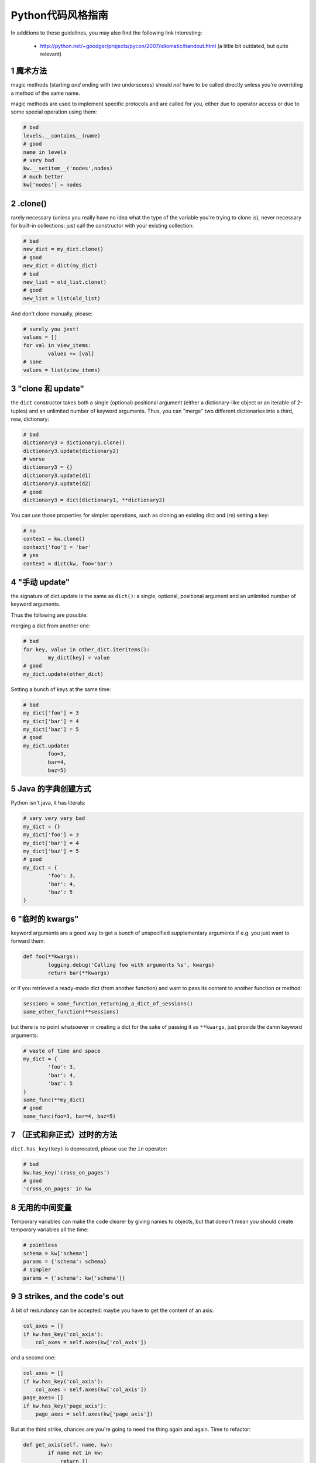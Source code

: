.. i18n: .. sectnum::
.. i18n:     :start: 1
..

.. sectnum::
    :start: 1

.. i18n: Python style guide
.. i18n: ++++++++++++++++++
.. i18n: In additions to these guidelines, you may also find the following link
.. i18n: interesting:
..

Python代码风格指南
++++++++++++++++++
In additions to these guidelines, you may also find the following link
interesting:

.. i18n:  * http://python.net/~goodger/projects/pycon/2007/idiomatic/handout.html (a little bit outdated, but quite relevant)
..

 * http://python.net/~goodger/projects/pycon/2007/idiomatic/handout.html (a little bit outdated, but quite relevant)

.. i18n: magic methods
.. i18n: -------------
.. i18n: magic methods (starting *and* ending with two underscores) should *not* have to be called directly unless you're overriding a method of the same name.
..

魔术方法
-------------
magic methods (starting *and* ending with two underscores) should *not* have to be called directly unless you're overriding a method of the same name.

.. i18n: magic methods are used to implement specific protocols and are called for you, either due to operator access or due to some special operation using them:
..

magic methods are used to implement specific protocols and are called for you, either due to operator access or due to some special operation using them:

.. i18n: .. code-block:: python
.. i18n: 
.. i18n:         # bad
.. i18n:         levels.__contains__(name)
.. i18n:         # good
.. i18n:         name in levels
.. i18n:         # very bad
.. i18n:         kw.__setitem__('nodes',nodes)
.. i18n:         # much better
.. i18n:         kw['nodes'] = nodes
..

.. code-block:: python

        # bad
        levels.__contains__(name)
        # good
        name in levels
        # very bad
        kw.__setitem__('nodes',nodes)
        # much better
        kw['nodes'] = nodes

.. i18n: .clone()
.. i18n: --------
.. i18n: rarely necessary (unless you really have no idea what the type of the variable you're trying to clone is), never necessary for built-in collections: just call the constructor with your existing collection:
..

.clone()
--------
rarely necessary (unless you really have no idea what the type of the variable you're trying to clone is), never necessary for built-in collections: just call the constructor with your existing collection:

.. i18n: .. code-block:: python
.. i18n: 
.. i18n:         # bad
.. i18n:         new_dict = my_dict.clone()
.. i18n:         # good
.. i18n:         new_dict = dict(my_dict)
.. i18n:         # bad
.. i18n:         new_list = old_list.clone()
.. i18n:         # good
.. i18n:         new_list = list(old_list)
..

.. code-block:: python

        # bad
        new_dict = my_dict.clone()
        # good
        new_dict = dict(my_dict)
        # bad
        new_list = old_list.clone()
        # good
        new_list = list(old_list)

.. i18n: And don't clone manually, please:
..

And don't clone manually, please:

.. i18n: .. code-block:: python
.. i18n: 
.. i18n:         # surely you jest!
.. i18n:         values = []
.. i18n:         for val in view_items:
.. i18n:                 values += [val]
.. i18n:         # sane
.. i18n:         values = list(view_items)
..

.. code-block:: python

        # surely you jest!
        values = []
        for val in view_items:
                values += [val]
        # sane
        values = list(view_items)

.. i18n: the "clone and update"
.. i18n: ----------------------
.. i18n: the ``dict`` constructor takes both a single (optional) positional argument (either a dictionary-like object or an iterable of 2-tuples) and an unlimited number of keyword arguments. Thus, you can "merge" two different dictionaries into a third, new, dictionary:
..

"clone 和 update"
----------------------
the ``dict`` constructor takes both a single (optional) positional argument (either a dictionary-like object or an iterable of 2-tuples) and an unlimited number of keyword arguments. Thus, you can "merge" two different dictionaries into a third, new, dictionary:

.. i18n: .. code-block:: python
.. i18n: 
.. i18n:         # bad
.. i18n:         dictionary3 = dictionary1.clone()
.. i18n:         dictionary3.update(dictionary2)
.. i18n:         # worse
.. i18n:         dictionary3 = {}
.. i18n:         dictionary3.update(d1)
.. i18n:         dictionary3.update(d2)
.. i18n:         # good
.. i18n:         dictionary3 = dict(dictionary1, **dictionary2)
..

.. code-block:: python

        # bad
        dictionary3 = dictionary1.clone()
        dictionary3.update(dictionary2)
        # worse
        dictionary3 = {}
        dictionary3.update(d1)
        dictionary3.update(d2)
        # good
        dictionary3 = dict(dictionary1, **dictionary2)

.. i18n: .. **
..

.. **

.. i18n: You can use those properties for simpler operations, such as cloning an existing dict and (re) setting a key:
..

You can use those properties for simpler operations, such as cloning an existing dict and (re) setting a key:

.. i18n: .. code-block:: python
.. i18n: 
.. i18n:         # no
.. i18n:         context = kw.clone()
.. i18n:         context['foo'] = 'bar'
.. i18n:         # yes
.. i18n:         context = dict(kw, foo='bar')
..

.. code-block:: python

        # no
        context = kw.clone()
        context['foo'] = 'bar'
        # yes
        context = dict(kw, foo='bar')

.. i18n: "manual update"
.. i18n: ---------------
.. i18n: the signature of dict.update is the same as ``dict()``: a single, optional, positional argument and an unlimited number of keyword arguments.
..

"手动 update"
---------------
the signature of dict.update is the same as ``dict()``: a single, optional, positional argument and an unlimited number of keyword arguments.

.. i18n: Thus the following are possible:
..

Thus the following are possible:

.. i18n: merging a dict from another one:
..

merging a dict from another one:

.. i18n: .. code-block:: python
.. i18n: 
.. i18n:         # bad
.. i18n:         for key, value in other_dict.iteritems():
.. i18n:                 my_dict[key] = value
.. i18n:         # good
.. i18n:         my_dict.update(other_dict)
..

.. code-block:: python

        # bad
        for key, value in other_dict.iteritems():
                my_dict[key] = value
        # good
        my_dict.update(other_dict)

.. i18n: Setting a bunch of keys at the same time:
..

Setting a bunch of keys at the same time:

.. i18n: .. code-block:: python
.. i18n: 
.. i18n:         # bad
.. i18n:         my_dict['foo'] = 3
.. i18n:         my_dict['bar'] = 4
.. i18n:         my_dict['baz'] = 5
.. i18n:         # good
.. i18n:         my_dict.update(
.. i18n:                 foo=3,
.. i18n:                 bar=4,
.. i18n:                 baz=5)
..

.. code-block:: python

        # bad
        my_dict['foo'] = 3
        my_dict['bar'] = 4
        my_dict['baz'] = 5
        # good
        my_dict.update(
                foo=3,
                bar=4,
                baz=5)

.. i18n: Java dictionary creation
.. i18n: ------------------------
.. i18n: Python isn't java, it has literals:
..

Java 的字典创建方式
------------------------
Python isn't java, it has literals:

.. i18n: .. code-block:: python
.. i18n: 
.. i18n:         # very very very bad
.. i18n:         my_dict = {}
.. i18n:         my_dict['foo'] = 3
.. i18n:         my_dict['bar'] = 4
.. i18n:         my_dict['baz'] = 5
.. i18n:         # good
.. i18n:         my_dict = {
.. i18n:                 'foo': 3,
.. i18n:                 'bar': 4,
.. i18n:                 'baz': 5
.. i18n:         }
..

.. code-block:: python

        # very very very bad
        my_dict = {}
        my_dict['foo'] = 3
        my_dict['bar'] = 4
        my_dict['baz'] = 5
        # good
        my_dict = {
                'foo': 3,
                'bar': 4,
                'baz': 5
        }

.. i18n: "temporary kwargs"
.. i18n: ------------------
.. i18n: keyword arguments are a good way to get a bunch of unspecified supplementary arguments if e.g. you just want to forward them:
..

"临时的 kwargs"
------------------
keyword arguments are a good way to get a bunch of unspecified supplementary arguments if e.g. you just want to forward them:

.. i18n: .. code-block:: python
.. i18n: 
.. i18n:         def foo(**kwargs):
.. i18n:                 logging.debug('Calling foo with arguments %s', kwargs)
.. i18n:                 return bar(**kwargs)
..

.. code-block:: python

        def foo(**kwargs):
                logging.debug('Calling foo with arguments %s', kwargs)
                return bar(**kwargs)

.. i18n: or if you retrieved a ready-made dict (from another function) and want to pass its content to another function or method:
..

or if you retrieved a ready-made dict (from another function) and want to pass its content to another function or method:

.. i18n: .. code-block:: python
.. i18n: 
.. i18n:         sessions = some_function_returning_a_dict_of_sessions()
.. i18n:         some_other_function(**sessions)
..

.. code-block:: python

        sessions = some_function_returning_a_dict_of_sessions()
        some_other_function(**sessions)

.. i18n: but there is no point whatsoever in creating a dict for the sake of passing it as ``**kwargs``, just provide the damn keyword arguments:
..

but there is no point whatsoever in creating a dict for the sake of passing it as ``**kwargs``, just provide the damn keyword arguments:

.. i18n: .. ``
..

.. ``

.. i18n: .. code-block:: python
.. i18n: 
.. i18n:         # waste of time and space
.. i18n:         my_dict = {
.. i18n:                 'foo': 3,
.. i18n:                 'bar': 4,
.. i18n:                 'baz': 5
.. i18n:         }
.. i18n:         some_func(**my_dict)
.. i18n:         # good
.. i18n:         some_func(foo=3, bar=4, baz=5)
..

.. code-block:: python

        # waste of time and space
        my_dict = {
                'foo': 3,
                'bar': 4,
                'baz': 5
        }
        some_func(**my_dict)
        # good
        some_func(foo=3, bar=4, baz=5)

.. i18n: .. **
..

.. **

.. i18n: deprecated methods (formally or informally)
.. i18n: -------------------------------------------
.. i18n: ``dict.has_key(key)`` is deprecated, please use the ``in`` operator:
..

（正式和非正式）过时的方法
-------------------------------------------
``dict.has_key(key)`` is deprecated, please use the ``in`` operator:

.. i18n: .. code-block:: python
.. i18n: 
.. i18n:         # bad
.. i18n:         kw.has_key('cross_on_pages')
.. i18n:         # good
.. i18n:         'cross_on_pages' in kw
..

.. code-block:: python

        # bad
        kw.has_key('cross_on_pages')
        # good
        'cross_on_pages' in kw

.. i18n: useless intermediate variables
.. i18n: ------------------------------
.. i18n: Temporary variables can make the code clearer by giving names to objects, but that doesn't mean you should create temporary variables all the time:
..

无用的中间变量
------------------------------
Temporary variables can make the code clearer by giving names to objects, but that doesn't mean you should create temporary variables all the time:

.. i18n: .. code-block:: python
.. i18n: 
.. i18n:         # pointless
.. i18n:         schema = kw['schema']
.. i18n:         params = {'schema': schema}
.. i18n:         # simpler
.. i18n:         params = {'schema': kw['schema']}
..

.. code-block:: python

        # pointless
        schema = kw['schema']
        params = {'schema': schema}
        # simpler
        params = {'schema': kw['schema']}

.. i18n: 3 strikes, and the code's out
.. i18n: -----------------------------
.. i18n: A bit of redundancy can be accepted: maybe you have to get the content of an axis:
..

3 strikes, and the code's out
-----------------------------
A bit of redundancy can be accepted: maybe you have to get the content of an axis:

.. i18n: .. code-block:: python
.. i18n: 
.. i18n:         col_axes = []
.. i18n:         if kw.has_key('col_axis'):
.. i18n:             col_axes = self.axes(kw['col_axis'])
..

.. code-block:: python

        col_axes = []
        if kw.has_key('col_axis'):
            col_axes = self.axes(kw['col_axis'])

.. i18n: and a second one:
..

and a second one:

.. i18n: .. code-block:: python
.. i18n: 
.. i18n:         col_axes = []
.. i18n:         if kw.has_key('col_axis'):
.. i18n:             col_axes = self.axes(kw['col_axis'])
.. i18n:         page_axes= []
.. i18n:         if kw.has_key('page_axis'):
.. i18n:             page_axes = self.axes(kw['page_axis'])
..

.. code-block:: python

        col_axes = []
        if kw.has_key('col_axis'):
            col_axes = self.axes(kw['col_axis'])
        page_axes= []
        if kw.has_key('page_axis'):
            page_axes = self.axes(kw['page_axis'])

.. i18n: But at the third strike, chances are you're going to need the thing again and again. Time to refactor:
..

But at the third strike, chances are you're going to need the thing again and again. Time to refactor:

.. i18n: .. code-block:: python
.. i18n: 
.. i18n:         def get_axis(self, name, kw):
.. i18n:                 if name not in kw:
.. i18n:                     return []
.. i18n:                 return self.axes(kw[name])
.. i18n:         #[…]
.. i18n:         col_axes = self.get_axis('col_axis', kw)
.. i18n:         page_axes = self.get_axis('page_axis', kw)
..

.. code-block:: python

        def get_axis(self, name, kw):
                if name not in kw:
                    return []
                return self.axes(kw[name])
        #[…]
        col_axes = self.get_axis('col_axis', kw)
        page_axes = self.get_axis('page_axis', kw)

.. i18n: The refactoring could also be an improvement of a method already called (be sure to check where the method is called in order not to break other pieces of code. Or write tests):
..

The refactoring could also be an improvement of a method already called (be sure to check where the method is called in order not to break other pieces of code. Or write tests):

.. i18n: .. code-block:: python
.. i18n: 
.. i18n:         # from
.. i18n:         def axes(self, axis):
.. i18n:                 axes = []
.. i18n:                 if type(axis) == type([]):
.. i18n:                         axes.extend(axis)
.. i18n:                 else:
.. i18n:                         axes.append(axis)
.. i18n:                 return axes
.. i18n: 
.. i18n:         def output(self, **kw):
.. i18n:                 col_axes = []
.. i18n:                 if kw.has_key('col_axis'):
.. i18n:                         col_axes = self.axes(kw['col_axis'])
.. i18n:                 page_axes = []
.. i18n:                 if kw.has_key('page_axis'):
.. i18n:                         page_axes = self.axes(kw['page_axis'])
.. i18n:                 cross_on_rows = []
.. i18n:                 if kw.has_key('cross_on_rows'):
.. i18n:                          cross_on_rows = self.axes(kw['cross_on_rows'])
.. i18n: 
.. i18n:         # to:
.. i18n:         def axes(self, axis):
.. i18n:                 if axis is None: return []
.. i18n:                 axes = []
.. i18n:                 if type(axis) == type([]):
.. i18n:                         axes.extend(axis)
.. i18n:                 else:
.. i18n:                         axes.append(axis)
.. i18n:                 return axes
.. i18n: 
.. i18n:         def output(self, **kw):
.. i18n:                 col_axes = self.axes(kw.get('col_axis'))
.. i18n:                 page_axes = self.axes(kw.get('page_axis'))
.. i18n:                 cross_on_rows = self.axes(kw.get('cross_on_rows'))
..

.. code-block:: python

        # from
        def axes(self, axis):
                axes = []
                if type(axis) == type([]):
                        axes.extend(axis)
                else:
                        axes.append(axis)
                return axes

        def output(self, **kw):
                col_axes = []
                if kw.has_key('col_axis'):
                        col_axes = self.axes(kw['col_axis'])
                page_axes = []
                if kw.has_key('page_axis'):
                        page_axes = self.axes(kw['page_axis'])
                cross_on_rows = []
                if kw.has_key('cross_on_rows'):
                         cross_on_rows = self.axes(kw['cross_on_rows'])

        # to:
        def axes(self, axis):
                if axis is None: return []
                axes = []
                if type(axis) == type([]):
                        axes.extend(axis)
                else:
                        axes.append(axis)
                return axes

        def output(self, **kw):
                col_axes = self.axes(kw.get('col_axis'))
                page_axes = self.axes(kw.get('page_axis'))
                cross_on_rows = self.axes(kw.get('cross_on_rows'))

.. i18n: .. **
..

.. **

.. i18n: Multiple return points are OK, when they're simpler
.. i18n: ---------------------------------------------------
..

Multiple return points are OK, when they're simpler
---------------------------------------------------

.. i18n: .. code-block:: python
.. i18n: 
.. i18n:         # a bit complex and with a redundant temp variable
.. i18n:         def axes(self, axis):
.. i18n:                 axes = []
.. i18n:                 if type(axis) == type([]):
.. i18n:                         axes.extend(axis)
.. i18n:                 else:
.. i18n:                         axes.append(axis)
.. i18n:                 return axes
.. i18n: 
.. i18n:          # clearer
.. i18n:         def axes(self, axis):
.. i18n:                 if type(axis) == type([]):
.. i18n:                         return list(axis) # clone the axis
.. i18n:                 else:
.. i18n:                         return [axis] # single-element list
..

.. code-block:: python

        # a bit complex and with a redundant temp variable
        def axes(self, axis):
                axes = []
                if type(axis) == type([]):
                        axes.extend(axis)
                else:
                        axes.append(axis)
                return axes

         # clearer
        def axes(self, axis):
                if type(axis) == type([]):
                        return list(axis) # clone the axis
                else:
                        return [axis] # single-element list

.. i18n: Try to avoid type-testing
.. i18n: -------------------------
..

Try to avoid type-testing
-------------------------

.. i18n: Python is a dynamically typed languages, if you don't absolutely need to
.. i18n: receive a list, then don't test for a list, just do your stuff (e.g. iterating
.. i18n: on it, then caller can provide any kind of iterator or container)
..

Python is a dynamically typed languages, if you don't absolutely need to
receive a list, then don't test for a list, just do your stuff (e.g. iterating
on it, then caller can provide any kind of iterator or container)

.. i18n: Don't use ``type`` if you already know what the type you want is
.. i18n: ----------------------------------------------------------------
..

Don't use ``type`` if you already know what the type you want is
----------------------------------------------------------------

.. i18n: The type of a list is ``list``, the type of a dict is ``dict``:
..

The type of a list is ``list``, the type of a dict is ``dict``:

.. i18n: .. code-block:: python
.. i18n: 
.. i18n:         # bad
.. i18n:         def axes(self, axis):
.. i18n:                 if type(axis) == type([]): # we already know what the type of [] is
.. i18n:                         return list(axis)
.. i18n:                 else:
.. i18n:                         return [axis]
.. i18n:         # good
.. i18n:         def axes(self, axis):
.. i18n:                 if type(axis) == list:
.. i18n:                         return list(axis)
.. i18n:                 else:
.. i18n:                         return [axis]
..

.. code-block:: python

        # bad
        def axes(self, axis):
                if type(axis) == type([]): # we already know what the type of [] is
                        return list(axis)
                else:
                        return [axis]
        # good
        def axes(self, axis):
                if type(axis) == list:
                        return list(axis)
                else:
                        return [axis]

.. i18n: plus Python types are singletons, so you can just test for identity, it reads better:
..

plus Python types are singletons, so you can just test for identity, it reads better:

.. i18n: .. code-block:: python
.. i18n: 
.. i18n:         # better
.. i18n:         def axes(self, axis):
.. i18n:                 if type(axis) is list:
.. i18n:                         return list(axis)
.. i18n:                 else:
.. i18n:                         return [axis]
..

.. code-block:: python

        # better
        def axes(self, axis):
                if type(axis) is list:
                        return list(axis)
                else:
                        return [axis]

.. i18n: But really, if you need type testing just use the tools python provides
.. i18n: -----------------------------------------------------------------------
..

But really, if you need type testing just use the tools python provides
-----------------------------------------------------------------------

.. i18n: The previous piece of code will fail if the caller provided a *subclass* of ``list`` (which is possible and allowed), because ``==`` and ``is`` don't check for subtypes. ``isinstance`` does:
..

The previous piece of code will fail if the caller provided a *subclass* of ``list`` (which is possible and allowed), because ``==`` and ``is`` don't check for subtypes. ``isinstance`` does:

.. i18n: .. code-block:: python
.. i18n: 
.. i18n:         # shiny
.. i18n:         def axes(self, axis):
.. i18n:                 if isinstance(axis, list):
.. i18n:                         return list(axis) # clone the axis
.. i18n:                 else:
.. i18n:                         return [axis] # single-element list
..

.. code-block:: python

        # shiny
        def axes(self, axis):
                if isinstance(axis, list):
                        return list(axis) # clone the axis
                else:
                        return [axis] # single-element list

.. i18n: Don't create functions just to call callables
.. i18n: ---------------------------------------------
..

Don't create functions just to call callables
---------------------------------------------

.. i18n: .. code-block:: python
.. i18n: 
.. i18n:         # dumb, ``str`` is already callable
.. i18n:         parent_id = map(lambda x: str(x), parent_id.split(','))
.. i18n:         # better
.. i18n:         parent_id = map(str, parent_id.split(','))
..

.. code-block:: python

        # dumb, ``str`` is already callable
        parent_id = map(lambda x: str(x), parent_id.split(','))
        # better
        parent_id = map(str, parent_id.split(','))

.. i18n: Know your builtins
.. i18n: ------------------
..

Know your builtins
------------------

.. i18n: You should at least have a basic understanding of all the Python builtins (http://docs.python.org/library/functions.html)
..

You should at least have a basic understanding of all the Python builtins (http://docs.python.org/library/functions.html)

.. i18n: For example, ``isinstance`` can take more than one type as its second argument, so you could write:
..

For example, ``isinstance`` can take more than one type as its second argument, so you could write:

.. i18n: .. code-block:: python
.. i18n: 
.. i18n:         def axes(self, axis):
.. i18n:                 if isinstance(axis, (list, set, dict)):
.. i18n:                         return list(axis)
.. i18n:                 else:
.. i18n:                         return [axis]
..

.. code-block:: python

        def axes(self, axis):
                if isinstance(axis, (list, set, dict)):
                        return list(axis)
                else:
                        return [axis]

.. i18n: Another one is ``dict.get``, whose second argument defaults to ``None``:
..

Another one is ``dict.get``, whose second argument defaults to ``None``:

.. i18n: .. code-block:: python
.. i18n: 
.. i18n:         # very very redundant
.. i18n:         value = my_dict.get('key', None)
.. i18n:         # good
.. i18n:         value= my_dict.get('key')
..

.. code-block:: python

        # very very redundant
        value = my_dict.get('key', None)
        # good
        value= my_dict.get('key')

.. i18n: Also, ``if 'key' in my_dict`` and ``if my_dict.get('key')`` have very different meaning, be sure that you're using the right one.
..

Also, ``if 'key' in my_dict`` and ``if my_dict.get('key')`` have very different meaning, be sure that you're using the right one.

.. i18n: Learn list comprehensions
.. i18n: -------------------------
..

Learn list comprehensions
-------------------------

.. i18n: When used correctly, list comprehensions can greatly enhance the quality of a piece of code when mapping and/or filtering collections:
..

When used correctly, list comprehensions can greatly enhance the quality of a piece of code when mapping and/or filtering collections:

.. i18n: .. code-block:: python
.. i18n: 
.. i18n:         # not very good
.. i18n:         cube = []
.. i18n:         for i in res:
.. i18n:                 cube.append((i['id'],i['name']))
.. i18n:         # better
.. i18n:         cube = [(i['id'], i['name']) for i in res]
..

.. code-block:: python

        # not very good
        cube = []
        for i in res:
                cube.append((i['id'],i['name']))
        # better
        cube = [(i['id'], i['name']) for i in res]

.. i18n: But beware: with great power comes great responsibility, and list comprehensions can become overly complex. In that case, either revert back to "normal" ``for`` loops, extract functions or do your transformation in multiple steps
..

But beware: with great power comes great responsibility, and list comprehensions can become overly complex. In that case, either revert back to "normal" ``for`` loops, extract functions or do your transformation in multiple steps

.. i18n: Learn your standard library
.. i18n: ---------------------------
..

Learn your standard library
---------------------------

.. i18n: Python is provided "with batteries included", but these batteries are often
.. i18n: criminally underused. Some standard modules to know are ``itertools``,
.. i18n: ``operator`` and ``collections``, among others (though be careful to note the
.. i18n: python version at which functions and objects were introduced, don't break
.. i18n: compatibility with the officially supported versions for your tool):
..

Python is provided "with batteries included", but these batteries are often
criminally underused. Some standard modules to know are ``itertools``,
``operator`` and ``collections``, among others (though be careful to note the
python version at which functions and objects were introduced, don't break
compatibility with the officially supported versions for your tool):

.. i18n: .. code-block:: python
.. i18n: 
.. i18n:         # no
.. i18n:         cube = map(lambda i: (i['id'], i['name']), res)
.. i18n:         # still no
.. i18n:         cube = [(i['id'], i['name']) for i in res]
.. i18n:         # yes, with operator.itemgetter
.. i18n:         cube = map(itemgetter('id', 'name'), res)
..

.. code-block:: python

        # no
        cube = map(lambda i: (i['id'], i['name']), res)
        # still no
        cube = [(i['id'], i['name']) for i in res]
        # yes, with operator.itemgetter
        cube = map(itemgetter('id', 'name'), res)

.. i18n: Excellent resources for this are the official stdlib documentation (http://docs.python.org/library/index.html ) and Python Module of the Week (http://www.doughellmann.com/projects/PyMOTW/, do subscribe to its RSS feed)
..

Excellent resources for this are the official stdlib documentation (http://docs.python.org/library/index.html ) and Python Module of the Week (http://www.doughellmann.com/projects/PyMOTW/, do subscribe to its RSS feed)

.. i18n: Collections are booleans too
.. i18n: ----------------------------
..

Collections are booleans too
----------------------------

.. i18n: In python, many objects have "boolean-ish" value when evaluated in a boolean context (such as an ``if``). Among these are collections (lists, dicts, sets, …) which are "falsy" when empty and "truthy" when containing items:
..

In python, many objects have "boolean-ish" value when evaluated in a boolean context (such as an ``if``). Among these are collections (lists, dicts, sets, …) which are "falsy" when empty and "truthy" when containing items:

.. i18n: .. code-block:: python
.. i18n: 
.. i18n:         bool([]) is False
.. i18n:         bool([1]) is True
.. i18n:         bool([False]) is True
..

.. code-block:: python

        bool([]) is False
        bool([1]) is True
        bool([False]) is True

.. i18n: therefore, no need to call ``len``:
..

therefore, no need to call ``len``:

.. i18n: .. code-block:: python
.. i18n: 
.. i18n:         # redundant
.. i18n:         if len(some_collection):
.. i18n:                 "do something..."
.. i18n:         # simpler
.. i18n:         if some_collection:
.. i18n:                 "do something..."
..

.. code-block:: python

        # redundant
        if len(some_collection):
                "do something..."
        # simpler
        if some_collection:
                "do something..."

.. i18n: You can append a single object to a list, it's ok
.. i18n: -------------------------------------------------
..

You can append a single object to a list, it's ok
-------------------------------------------------

.. i18n: .. code-block:: python
.. i18n: 
.. i18n:         # no
.. i18n:         some_list += [some_item]
.. i18n:         # yes
.. i18n:         some_list.append(some_item)
.. i18n:         # very no
.. i18n:         view += [(code, values)]
.. i18n:         # yes
.. i18n:         view.append((code, values))
..

.. code-block:: python

        # no
        some_list += [some_item]
        # yes
        some_list.append(some_item)
        # very no
        view += [(code, values)]
        # yes
        view.append((code, values))

.. i18n: Add lists into bigger lists
.. i18n: ---------------------------
..

Add lists into bigger lists
---------------------------

.. i18n: .. code-block:: python
.. i18n: 
.. i18n:         # obscure
.. i18n:         my_list = []
.. i18n:         my_list += list1
.. i18n:         my_list += list2
.. i18n:         # simpler
.. i18n:         my_list = list1 + list2
..

.. code-block:: python

        # obscure
        my_list = []
        my_list += list1
        my_list += list2
        # simpler
        my_list = list1 + list2

.. i18n: Learn your standard library (2)
.. i18n: -------------------------------
..

Learn your standard library (2)
-------------------------------

.. i18n: Itertools is your friend for all things iterable:
..

Itertools is your friend for all things iterable:

.. i18n: .. code-block:: python
.. i18n: 
.. i18n:         # ugly
.. i18n:         my_list = []
.. i18n:         my_list += list1
.. i18n:         my_list += list2
.. i18n:         for element in my_list:
.. i18n:                 "do something..."
.. i18n:         # unclear, creates a pointless temporary list
.. i18n:         for element in list1 + list2:
.. i18n:                 "do something..."
.. i18n:         # says what I mean
.. i18n:         for element in itertools.chain(list1, list2):
.. i18n:                 "do something..."
..

.. code-block:: python

        # ugly
        my_list = []
        my_list += list1
        my_list += list2
        for element in my_list:
                "do something..."
        # unclear, creates a pointless temporary list
        for element in list1 + list2:
                "do something..."
        # says what I mean
        for element in itertools.chain(list1, list2):
                "do something..."

.. i18n: Iterate on iterables
.. i18n: --------------------
..

Iterate on iterables
--------------------

.. i18n: .. code-block:: python
.. i18n: 
.. i18n:         # creates a temporary list and looks bar
.. i18n:         for key in my_dict.keys():
.. i18n:                 "do something..."
.. i18n:         # better
.. i18n:         for key in my_dict:
.. i18n:                 "do something..."
.. i18n:         # creates a temporary list
.. i18n:         for key, value in my_dict.items():
.. i18n:                 "do something..."
.. i18n:         # only iterates
.. i18n:         for key, value in my_dict.iteritems():
.. i18n:                 "do something..."
..

.. code-block:: python

        # creates a temporary list and looks bar
        for key in my_dict.keys():
                "do something..."
        # better
        for key in my_dict:
                "do something..."
        # creates a temporary list
        for key, value in my_dict.items():
                "do something..."
        # only iterates
        for key, value in my_dict.iteritems():
                "do something..."

.. i18n: Chaining calls is ok, as long as you don't abuse it (too much)
.. i18n: --------------------------------------------------------------
..

Chaining calls is ok, as long as you don't abuse it (too much)
--------------------------------------------------------------

.. i18n: .. code-block:: python
.. i18n: 
.. i18n:         # what's the point of the ``graph`` temporary variable?
.. i18n:         # plus it shadows the ``graph`` module, bad move
.. i18n:         graph = graph.Graph(kw)
.. i18n:         mdx = ustr(graph.display())
.. i18n:         # just as readable
.. i18n:         mdx = ustr(grah.Graph(kw).display())
..

.. code-block:: python

        # what's the point of the ``graph`` temporary variable?
        # plus it shadows the ``graph`` module, bad move
        graph = graph.Graph(kw)
        mdx = ustr(graph.display())
        # just as readable
        mdx = ustr(grah.Graph(kw).display())

.. i18n: NOTE:
..

NOTE:

.. i18n: yes, here the temporary variable `graph` is redundant but sometimes using such
.. i18n: temporary variables simplify code debugging when you want to inspect the
.. i18n: variable and you put breakpoint on the single line expression it's difficult to
.. i18n: know when to do step-in and step-out.
..

yes, here the temporary variable `graph` is redundant but sometimes using such
temporary variables simplify code debugging when you want to inspect the
variable and you put breakpoint on the single line expression it's difficult to
know when to do step-in and step-out.

.. i18n: Use dict.setdefault
.. i18n: -------------------
..

Use dict.setdefault
-------------------

.. i18n: If you need to modify a nested container for example:
..

If you need to modify a nested container for example:

.. i18n: .. code-block:: python
.. i18n: 
.. i18n:         # longer.. harder to read
.. i18n:         values = {}
.. i18n:         for element in iterable:
.. i18n:             if element not in values:
.. i18n:                 values[element] = []
.. i18n:             values[element].append(other_value)
.. i18n: 
.. i18n:         # better.. use dict.setdefault method
.. i18n:         values = {}
.. i18n:         for element in iterable:
.. i18n:             values.setdefault(element, []).append(other_value)
..

.. code-block:: python

        # longer.. harder to read
        values = {}
        for element in iterable:
            if element not in values:
                values[element] = []
            values[element].append(other_value)

        # better.. use dict.setdefault method
        values = {}
        for element in iterable:
            values.setdefault(element, []).append(other_value)

.. i18n: * `Documentation for dict.setdefault <http://docs.python.org/library/stdtypes.html?highlight=setdefault#dict.setdefault>`_
..

* `Documentation for dict.setdefault <http://docs.python.org/library/stdtypes.html?highlight=setdefault#dict.setdefault>`_

.. i18n: Use constants and avoid magic numbers
.. i18n: -------------------------------------
..

Use constants and avoid magic numbers
-------------------------------------

.. i18n: .. code-block:: python
.. i18n: 
.. i18n:         # bad
.. i18n:         limit = 20
.. i18n: 
.. i18n:         # bad
.. i18n:         search(cr, uid, ids, domain, limit=20, context=context)
..

.. code-block:: python

        # bad
        limit = 20

        # bad
        search(cr, uid, ids, domain, limit=20, context=context)

.. i18n: You should use a constant, name it correctly, and perhaps add a comment on it
.. i18n: explaining where the value comes from. And of course it's cleaner, easier
.. i18n: to read and there's only one place to modify.
.. i18n: Oh and that is true not just for numbers, but for any literal value that is
.. i18n: semantically a constant!
..

You should use a constant, name it correctly, and perhaps add a comment on it
explaining where the value comes from. And of course it's cleaner, easier
to read and there's only one place to modify.
Oh and that is true not just for numbers, but for any literal value that is
semantically a constant!

.. i18n: .. code-block:: python
.. i18n: 
.. i18n:         # better
.. i18n:         DEFAULT_SEARCH_LIMIT = 20  # limit to 20 results due to screen size
.. i18n: 
.. i18n:         search(cr, uid, ids, domain, limit=DEFAULT_LIMIT, context=context)
..

.. code-block:: python

        # better
        DEFAULT_SEARCH_LIMIT = 20  # limit to 20 results due to screen size

        search(cr, uid, ids, domain, limit=DEFAULT_LIMIT, context=context)
